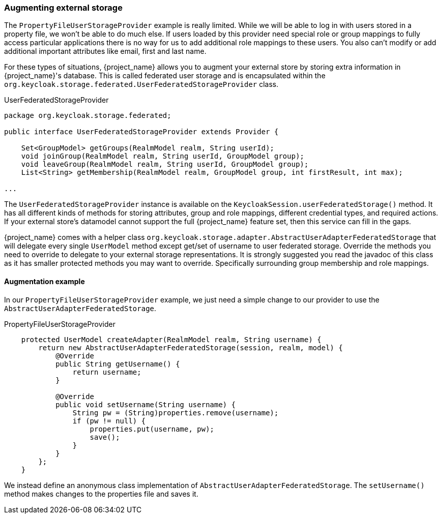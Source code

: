 
=== Augmenting external storage

The `PropertyFileUserStorageProvider` example is really limited.  While we will be able to log in with users stored
in a property file, we won't be able to do much else.  If users loaded by this provider need special role or group
mappings to fully access particular applications there is no way for us to add additional role mappings to these users.
You also can't modify or add additional important attributes like email, first and last name.

For these types of situations, {project_name} allows you to augment your external store by storing extra information
in {project_name}'s database.  This is called federated user storage and is encapsulated within the
`org.keycloak.storage.federated.UserFederatedStorageProvider` class.

.UserFederatedStorageProvider
[source,java]
----
package org.keycloak.storage.federated;

public interface UserFederatedStorageProvider extends Provider {

    Set<GroupModel> getGroups(RealmModel realm, String userId);
    void joinGroup(RealmModel realm, String userId, GroupModel group);
    void leaveGroup(RealmModel realm, String userId, GroupModel group);
    List<String> getMembership(RealmModel realm, GroupModel group, int firstResult, int max);

...

----

The `UserFederatedStorageProvider` instance is available on the `KeycloakSession.userFederatedStorage()` method.
It has all different kinds of methods for storing attributes, group and role mappings, different credential types,
and required actions.  If your external store's datamodel  cannot support the full {project_name} feature
set, then this service can fill in the gaps.

{project_name} comes with a helper class `org.keycloak.storage.adapter.AbstractUserAdapterFederatedStorage`
that will delegate every single `UserModel` method except get/set of username to user federated storage.  Override
the methods you need to override to delegate to your external storage representations.  It is strongly
suggested you read the javadoc of this class as it has smaller protected methods you may want to override.  Specifically
surrounding group membership and role mappings.

==== Augmentation example

In our `PropertyFileUserStorageProvider` example, we just need a simple change to our provider to use the
`AbstractUserAdapterFederatedStorage`.

.PropertyFileUserStorageProvider
[source,java]
----
    protected UserModel createAdapter(RealmModel realm, String username) {
        return new AbstractUserAdapterFederatedStorage(session, realm, model) {
            @Override
            public String getUsername() {
                return username;
            }

            @Override
            public void setUsername(String username) {
                String pw = (String)properties.remove(username);
                if (pw != null) {
                    properties.put(username, pw);
                    save();
                }
            }
        };
    }
----

We instead define an anonymous class implementation of  `AbstractUserAdapterFederatedStorage`.  The `setUsername()`
method makes changes to the properties file and saves it.

